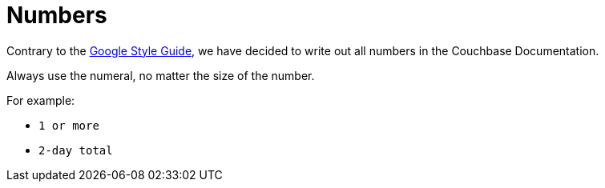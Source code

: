 = Numbers 

Contrary to the https://developers.google.com/style/numbers[Google Style Guide^], we have decided to write out all numbers in the Couchbase Documentation. 

Always use the numeral, no matter the size of the number. 

For example: 

* `1 or more`
* `2-day total`